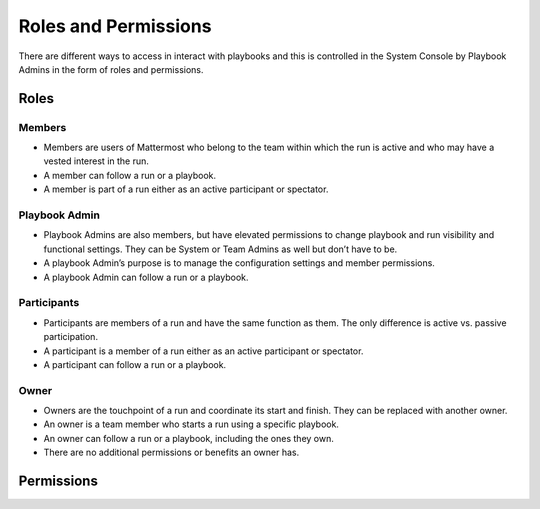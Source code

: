Roles and Permissions
=====================

There are different ways to access in interact with playbooks and this is controlled in the System Console by Playbook Admins in the form of roles and permissions.

Roles
-----

Members
~~~~~~~

* Members are users of Mattermost who belong to the team within which the run is active and who may have a vested interest in the run.
* A member can follow a run or a playbook.
* A member is part of a run either as an active participant or spectator. 

Playbook Admin
~~~~~~~~~~~~~~

* Playbook Admins are also members, but have elevated permissions to change playbook and run visibility and functional settings. They can be System or Team Admins as well but don’t have to be.
* A playbook Admin’s purpose is to manage the configuration settings and member permissions.
* A playbook Admin can follow a run or a playbook.

Participants
~~~~~~~~~~~~

* Participants are members of a run and have the same function as them. The only difference is active vs. passive participation.
* A participant is a member of a run either as an active participant or spectator. 
* A participant can follow a run or a playbook.

Owner
~~~~~

* Owners are the touchpoint of a run and coordinate its start and finish. They can be replaced with another owner.
* An owner is a team member who starts a run using a specific playbook. 
* An owner can follow a run or a playbook, including the ones they own.
* There are no additional permissions or benefits an owner has.

Permissions
-----------
